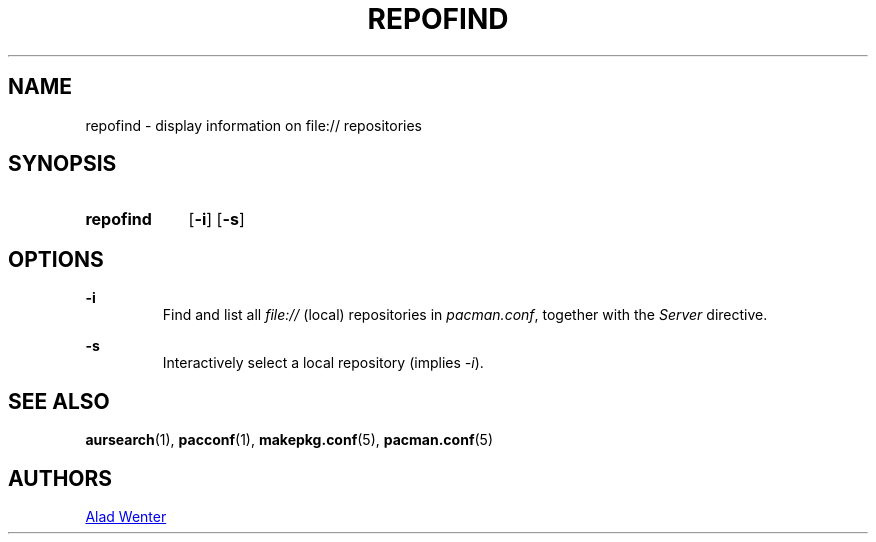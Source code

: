 .TH REPOFIND 1 2016-04-18 AURUTILS
.SH NAME
repofind \- display information on file:// repositories

.SH SYNOPSIS
.SY repofind
.OP \-i
.OP \-s
.YS

.SH OPTIONS
.B \-i
.RS
Find and list all \fIfile:// \fR(local) repositories in \fIpacman.conf\fR,
together with the \fIServer \fRdirective.
.RE

.B \-s
.RS
Interactively select a local repository (implies \fI\-i\fR).
.RE

.SH SEE ALSO
.BR aursearch (1),
.BR pacconf (1),
.BR makepkg.conf (5),
.BR pacman.conf (5)

.SH AUTHORS
.MT https://github.com/AladW
Alad Wenter
.ME
